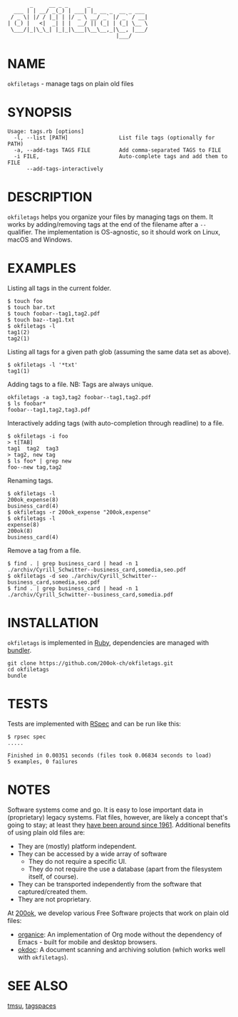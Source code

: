#+begin_example
       _     __ _ _      _
  ___ | | __/ _(_) | ___| |_ __ _  __ _ ___
 / _ \| |/ / |_| | |/ _ \ __/ _` |/ _` / __|
| (_) |   <|  _| | |  __/ || (_| | (_| \__ \
 \___/|_|\_\_| |_|_|\___|\__\__,_|\__, |___/
                                  |___/
#+end_example

* NAME

=okfiletags= - manage tags on plain old files

* SYNOPSIS

  #+begin_example
  Usage: tags.rb [options]
    -l, --list [PATH]                List file tags (optionally for PATH)
    -a, --add-tags TAGS FILE         Add comma-separated TAGS to FILE
    -i FILE,                         Auto-complete tags and add them to FILE
        --add-tags-interactively
  #+end_example

* DESCRIPTION

=okfiletags= helps you organize your files by managing tags on them.
It works by adding/removing tags at the end of the filename after a
=--= qualifier. The implementation is OS-agnostic, so it should work
on Linux, macOS and Windows.

* EXAMPLES

Listing all tags in the current folder.

  #+begin_example
    $ touch foo
    $ touch bar.txt
    $ touch foobar--tag1,tag2.pdf
    $ touch baz--tag1.txt
    $ okfiletags -l
    tag1(2)
    tag2(1)
  #+end_example

Listing all tags for a given path glob (assuming the same data set as above).

#+begin_example
  $ okfiletags -l '*txt'
  tag1(1)
#+end_example

Adding tags to a file. NB: Tags are always unique.

#+begin_example
  okfiletags -a tag3,tag2 foobar--tag1,tag2.pdf
  $ ls foobar*
  foobar--tag1,tag2,tag3.pdf
#+end_example

Interactively adding tags (with auto-completion through readline) to a file.

#+begin_example
  $ okfiletags -i foo
  > t[TAB]
  tag1  tag2  tag3
  > tag2, new tag
  $ ls foo* | grep new
  foo--new tag,tag2
#+end_example

Renaming tags.

#+begin_example
  $ okfiletags -l
  200ok_expense(8)
  business_card(4)
  $ okfiletags -r 200ok_expense "200ok,expense"
  $ okfiletags -l
  expense(8)
  200ok(8)
  business_card(4)
#+end_example

Remove a tag from a file.

#+begin_example
  $ find . | grep business_card | head -n 1
  ./archiv/Cyrill_Schwitter--business_card,somedia,seo.pdf
  $ okfiletags -d seo ./archiv/Cyrill_Schwitter--business_card,somedia,seo.pdf
  $ find . | grep business_card | head -n 1
  ./archiv/Cyrill_Schwitter--business_card,somedia.pdf
#+end_example

* INSTALLATION

=okfiletags= is implemented in [[https://www.ruby-lang.org/en/][Ruby]], dependencies are managed with [[https://bundler.io/][bundler]].

  #+begin_example
    git clone https://github.com/200ok-ch/okfiletags.git
    cd okfiletags
    bundle
  #+end_example

* TESTS

  Tests are implemented with [[https://rspec.info/][RSpec]] and can be run like this:

#+begin_src shell
  $ rpsec spec
  .....

  Finished in 0.00351 seconds (files took 0.06834 seconds to load)
  5 examples, 0 failures
#+end_src

* NOTES

Software systems come and go. It is easy to lose important data in
(proprietary) legacy systems. Flat files, however, are likely a
concept that's going to stay; at least they [[https://en.wikipedia.org/wiki/Computer_file#Storage][have been around since
1961]]. Additional benefits of using plain old files are:

- They are (mostly) platform independent.
- They can be accessed by a wide array of software
  - They do not require a specific UI.
  - They do not require the use a database (apart from the filesystem
    itself, of course).
- They can be transported independently from the software that captured/created them.
- They are not proprietary.

At [[https://200ok.ch/][200ok]], we develop various Free Software projects that work on plain
old files:

- [[https://github.com/200ok-ch/organice/][organice]]: An implementation of Org mode without the dependency of
  Emacs - built for mobile and desktop browsers.
- [[https://github.com/200ok-ch/okdoc][okdoc]]: A document scanning and archiving solution (which works well
  with =okfiletags=).


* SEE ALSO

[[http://tmsu.org/][tmsu]], [[https://www.tagspaces.org/][tagspaces]]
